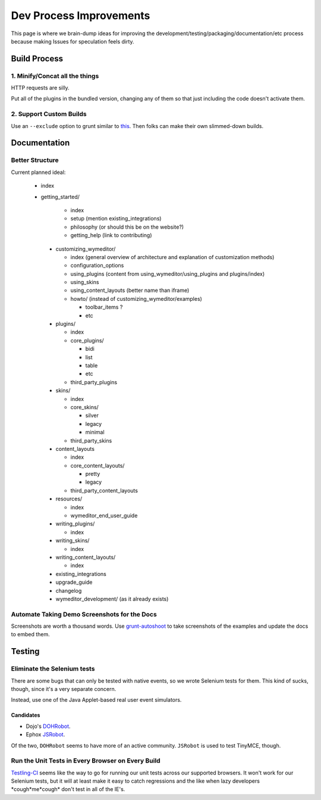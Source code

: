 ########################
Dev Process Improvements
########################

This page is where we brain-dump ideas for improving the
development/testing/packaging/documentation/etc process because making Issues
for speculation feels dirty.

*************
Build Process
*************

1. Minify/Concat all the things
===============================

HTTP requests are silly.

Put all of the plugins in the bundled version,
changing any of them so that just including the code
doesn't activate them.

2. Support Custom Builds
========================

Use an ``--exclude`` option to grunt
similar to `this <https://github.com/webpro/jquery-evergreen/blob/master/Gruntfile.js>`_.
Then folks can make their own slimmed-down builds.

*************
Documentation
*************

Better Structure
================

Current planned ideal:

 * index
 * getting_started/

    * index
    * setup (mention existing_integrations)
    * philosophy (or should this be on the website?)
    * getting_help (link to contributing)

  * customizing_wymeditor/

    * index (general overview of architecture
      and explanation of customization methods)
    * configuration_options
    * using_plugins (content from using_wymeditor/using_plugins and plugins/index)
    * using_skins
    * using_content_layouts (better name than iframe)

    * howto/ (instead of customizing_wymeditor/examples)

      * toolbar_items ?
      * etc

  * plugins/

    * index
    * core_plugins/

      * bidi
      * list
      * table
      * etc

    * third_party_plugins

  * skins/

    * index
    * core_skins/

      * silver
      * legacy
      * minimal

    * third_party_skins

  * content_layouts

    * index
    * core_content_layouts/

      * pretty
      * legacy

    * third_party_content_layouts

  * resources/

    * index
    * wymeditor_end_user_guide

  * writing_plugins/

    * index

  * writing_skins/

    * index

  * writing_content_layouts/

    * index

  * existing_integrations
  * upgrade_guide
  * changelog
  * wymeditor_development/ (as it already exists)

Automate Taking Demo Screenshots for the Docs
=============================================

Screenshots are worth a thousand words.
Use `grunt-autoshoot <https://github.com/Ferrari/grunt-autoshot>`_
to take screenshots of the examples
and update the docs to embed them.

*******
Testing
*******

Eliminate the Selenium tests
============================

There are some bugs that can only be tested with native events,
so we wrote Selenium tests for them.
This kind of sucks,
though,
since it's a very separate concern.

Instead,
use one of the Java Applet-based real user event simulators.

Candidates
----------

* Dojo's `DOHRobot <https://github.com/dojo/util/tree/master/doh/robot>`_.
* Ephox `JSRobot <https://github.com/ephox/JSRobot>`_.

Of the two,
``DOHRobot`` seems to have more of an active community.
``JSRobot`` is used to test TinyMCE, though.

Run the Unit Tests in Every Browser on Every Build
==================================================

`Testling-CI <http://ci.testling.com/>`_ seems like the way to go for running
our unit tests across our supported browsers. It won't work for our Selenium
tests, but it will at least make it easy to catch regressions and the like when
lazy developers \*cough\*me\*cough\* don't test in all of the IE's.
